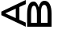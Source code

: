 SplineFontDB: 3.0
FontName: Roboverticle
FullName: Roboverticle
FamilyName: Roboverticle
Weight: Regular
Copyright: Copyright (c) 2020, Yuto
UComments: "2020-1-22: Created with FontForge (http://fontforge.org)"
Version: 001.000
ItalicAngle: 0
UnderlinePosition: -100
UnderlineWidth: 50
Ascent: 800
Descent: 200
InvalidEm: 0
LayerCount: 2
Layer: 0 0 "Back" 1
Layer: 1 0 "Fore" 0
XUID: [1021 435 22966 3443]
OS2Version: 0
OS2_WeightWidthSlopeOnly: 0
OS2_UseTypoMetrics: 1
CreationTime: 1579747010
ModificationTime: 1579764198
OS2TypoAscent: 0
OS2TypoAOffset: 1
OS2TypoDescent: 0
OS2TypoDOffset: 1
OS2TypoLinegap: 0
OS2WinAscent: 0
OS2WinAOffset: 1
OS2WinDescent: 0
OS2WinDOffset: 1
HheadAscent: 0
HheadAOffset: 1
HheadDescent: 0
HheadDOffset: 1
OS2Vendor: 'PfEd'
MarkAttachClasses: 1
DEI: 91125
Encoding: ISO8859-1
UnicodeInterp: none
NameList: Adobe Glyph List
DisplaySize: -24
AntiAlias: 1
FitToEm: 0
WinInfo: 60 20 8
BeginPrivate: 0
EndPrivate
AnchorClass2: "A""" 
BeginChars: 256 3

StartChar: A
Encoding: 65 65 0
Width: 800
VWidth: 2048
Flags: HWO
LayerCount: 2
Fore
SplineSet
602.022460938 590.174804688 m 1
 602.022460938 209.215820312 l 1
 800.041015625 123.65625 l 1
 800.041015625 0 l 1
 41.31640625 347.237304688 l 1
 41.31640625 452.155273438 l 1
 800.041015625 800.015625 l 1
 800.041015625 676.982421875 l 1
 602.022460938 590.174804688 l 1
490 541.620883541 m 1
 164.819335938 399.694335938 l 1
 490 258.342291922 l 1
 490 541.620883541 l 1
EndSplineSet
EndChar

StartChar: z
Encoding: 122 122 1
Width: 1000
VWidth: 2048
Flags: HW
LayerCount: 2
EndChar

StartChar: B
Encoding: 66 66 2
Width: 800
VWidth: 2048
Flags: HW
LayerCount: 2
Fore
SplineSet
800 0 m 1
 42.880859375 0 l 1
 42.880859375 384.250976562 l 2
 42.880859375 511.795898438 59.8681640625 607.723632812 93.8408203125 672.03515625 c 0
 127.813476562 736.34765625 178.080078125 768.501953125 244.640625 768.501953125 c 0
 280 768.501953125 311.288085938 752.896484375 338.5 721.681640625 c 0
 365.712890625 690.466796875 386.7734375 647.953125 401.680664062 594.135742188 c 1
 413.120117188 657.640625 434.873046875 707.822265625 466.940429688 744.6875 c 0
 499.0078125 781.553710938 537.227539062 799.984375 581.600585938 799.984375 c 0
 649.547851562 799.984375 702.932617188 765.8125 741.760742188 697.463867188 c 0
 780.587890625 629.115234375 800 532.516601562 800 407.661132812 c 2
 800 0 l 1
472.640625 123.0703125 m 5
 677.000976562 123.0703125 l 5
 677.000976562 425.354492188 l 6
 677.000976562 501.073242188 667.965820312 560.830078125 649.895507812 604.624023438 c 4
 631.826171875 648.418945312 606.9296875 670.314453125 575.2109375 670.314453125 c 4
 506.831054688 670.314453125 472.640625 589.509765625 472.640625 427.897460938 c 6
 472.640625 123.0703125 l 5
345.706054688 122.998046875 m 1
 345.706054688 402.397460938 l 2
 345.706054688 473.595703125 337.515625 530.529296875 321.134765625 573.190429688 c 0
 304.754882812 615.852539062 282.525390625 637.184570312 254.4453125 637.184570312 c 0
 223.245117188 637.184570312 200.560546875 617.409179688 186.390625 577.852539062 c 0
 172.220703125 538.295898438 165.134765625 478.116210938 165.134765625 397.311523438 c 2
 165.134765625 122.998046875 l 1
 345.706054688 122.998046875 l 1
EndSplineSet
EndChar
EndChars
EndSplineFont
